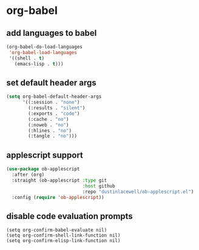* org-babel
** add languages to babel
#+begin_src emacs-lisp
  (org-babel-do-load-languages
   'org-babel-load-languages
   '((shell . t)
     (emacs-lisp . t)))
#+end_src

** set default header args
#+begin_src emacs-lisp
  (setq org-babel-default-header-args
        '((:session . "none")
          (:results . "silent")
          (:exports . "code")
          (:cache . "no")
          (:noweb . "no")
          (:hlines . "no")
          (:tangle . "no")))
#+end_src

** applescript support
#+begin_src emacs-lisp
    (use-package ob-applescript
      :after (org)
      :straight (ob-applescript :type git
                                :host github
                                :repo "dustinlacewell/ob-applescript.el")
      :config (require 'ob-applescript))
#+end_src

** disable code evaluation prompts
#+BEGIN_SRC elisp
  (setq org-confirm-babel-evaluate nil)
  (setq org-confirm-shell-link-function nil)
  (setq org-confirm-elisp-link-function nil)
#+END_SRC

